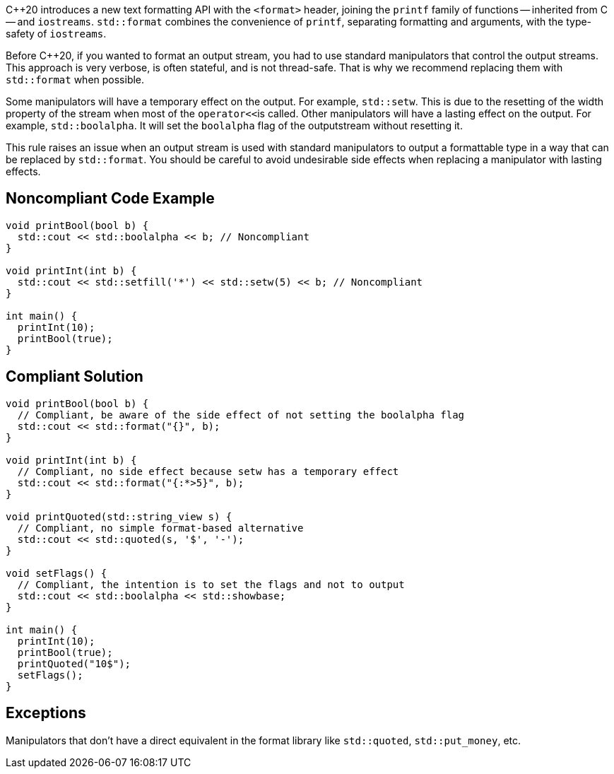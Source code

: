 {cpp}20 introduces a new text formatting API with the ``<format>`` header,
joining the ``printf`` family of functions -- inherited from C -- and ``iostreams``.
``std::format`` combines the convenience of ``printf``, separating formatting and
arguments, with the type-safety of ``iostreams``.

Before {cpp}20, if you wanted to format an output stream, you had to use standard manipulators that control the output streams.
This approach is very verbose, is often stateful, and is not thread-safe. That is why we recommend replacing them with ``std::format``
when possible.

Some manipulators will have a temporary effect on the output. For example, ``std::setw``. This is due to the resetting of the width property of the stream when most of the ``operator<<``is called.
Other manipulators will have a lasting effect on the output. For example, ``std::boolalpha``. It will set the ``boolalpha`` flag of the outputstream without resetting it.

This rule raises an issue when an output stream is used with standard manipulators to output a formattable type in a way that can be replaced by ``std::format``.
You should be careful to avoid undesirable side effects when replacing a manipulator with lasting effects.

== Noncompliant Code Example

[source,cpp]
----
void printBool(bool b) {
  std::cout << std::boolalpha << b; // Noncompliant
}

void printInt(int b) {
  std::cout << std::setfill('*') << std::setw(5) << b; // Noncompliant
}

int main() {
  printInt(10);
  printBool(true);
}
----
== Compliant Solution

[source,cpp]
----
void printBool(bool b) {
  // Compliant, be aware of the side effect of not setting the boolalpha flag
  std::cout << std::format("{}", b);
}

void printInt(int b) {
  // Compliant, no side effect because setw has a temporary effect
  std::cout << std::format("{:*>5}", b);
}

void printQuoted(std::string_view s) {
  // Compliant, no simple format-based alternative
  std::cout << std::quoted(s, '$', '-');
}

void setFlags() {
  // Compliant, the intention is to set the flags and not to output
  std::cout << std::boolalpha << std::showbase;
}

int main() {
  printInt(10);
  printBool(true);
  printQuoted("10$");
  setFlags();
}

----

== Exceptions

Manipulators that don't have a direct equivalent in the format library like ``std::quoted``, ``std::put_money``, etc.
